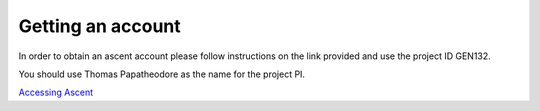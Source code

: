 .. _getting-account:

Getting an account
==================

In order to obtain an ascent account please follow instructions on the link provided and use the project ID GEN132.

You should use Thomas Papatheodore as the name for the project PI.

`Accessing Ascent <https://www.olcf.ornl.gov/for-users/system-user-guides/summit/summit-user-guide/#obtaining-access-to-ascent>`_

